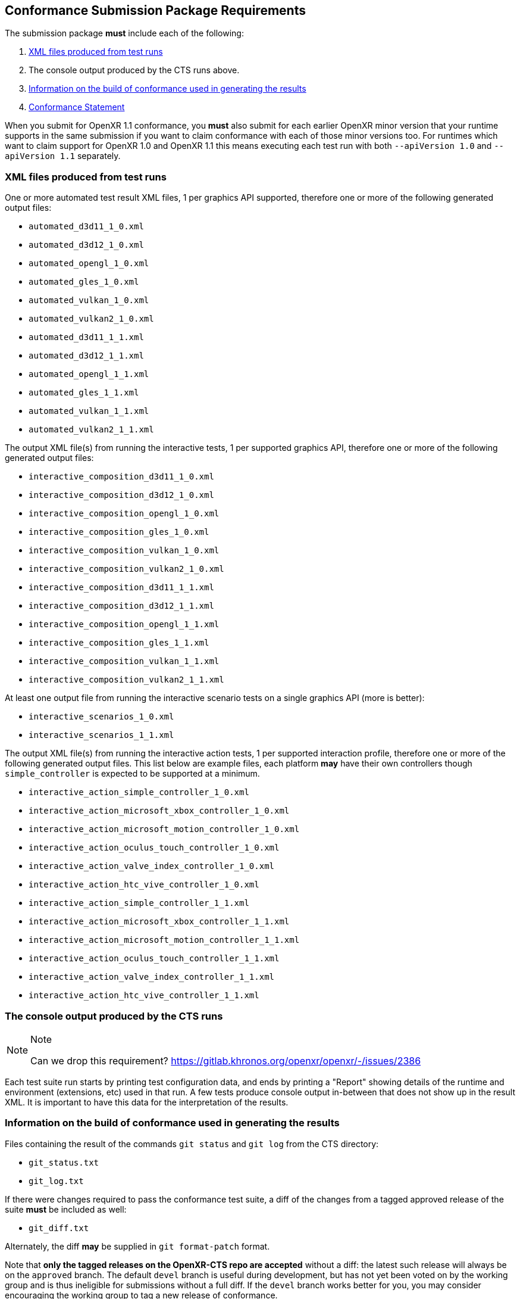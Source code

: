 // Copyright (c) 2019-2024, The Khronos Group Inc.
//
// SPDX-License-Identifier: CC-BY-4.0

[[submissions-package]]
== Conformance Submission Package Requirements

The submission package **must** include each of the following:

. <<submissions-package-xml>>
. The console output produced by the CTS runs above.
. <<submissions-package-build-info>>
. <<submissions-package-conformance-statement>>

When you submit for OpenXR 1.1 conformance, you **must** also submit for
each earlier OpenXR minor version that your runtime supports in the same
submission if you want to claim conformance with each of those minor
versions too.
For runtimes which want to claim support for OpenXR 1.0 and OpenXR 1.1 this
means executing each test run with both `--apiVersion 1.0` and `--apiVersion
1.1` separately.


[[submissions-package-xml]]
=== XML files produced from test runs

One or more automated test result XML files, 1 per graphics API supported,
therefore one or more of the following generated output files:

* `automated_d3d11_1_0.xml`
* `automated_d3d12_1_0.xml`
* `automated_opengl_1_0.xml`
* `automated_gles_1_0.xml`
* `automated_vulkan_1_0.xml`
* `automated_vulkan2_1_0.xml`
* `automated_d3d11_1_1.xml`
* `automated_d3d12_1_1.xml`
* `automated_opengl_1_1.xml`
* `automated_gles_1_1.xml`
* `automated_vulkan_1_1.xml`
* `automated_vulkan2_1_1.xml`


The output XML file(s) from running the interactive tests, 1 per supported
graphics API, therefore one or more of the following generated output files:

* `interactive_composition_d3d11_1_0.xml`
* `interactive_composition_d3d12_1_0.xml`
* `interactive_composition_opengl_1_0.xml`
* `interactive_composition_gles_1_0.xml`
* `interactive_composition_vulkan_1_0.xml`
* `interactive_composition_vulkan2_1_0.xml`
* `interactive_composition_d3d11_1_1.xml`
* `interactive_composition_d3d12_1_1.xml`
* `interactive_composition_opengl_1_1.xml`
* `interactive_composition_gles_1_1.xml`
* `interactive_composition_vulkan_1_1.xml`
* `interactive_composition_vulkan2_1_1.xml`


At least one output file from running the interactive scenario tests on a
single graphics API (more is better):

* `interactive_scenarios_1_0.xml`
* `interactive_scenarios_1_1.xml`


The output XML file(s) from running the interactive action tests, 1 per
supported interaction profile, therefore one or more of the following
generated output files.
This list below are example files, each platform **may** have their own
controllers though `simple_controller` is expected to be supported at a
minimum.

* `interactive_action_simple_controller_1_0.xml`
* `interactive_action_microsoft_xbox_controller_1_0.xml`
* `interactive_action_microsoft_motion_controller_1_0.xml`
* `interactive_action_oculus_touch_controller_1_0.xml`
* `interactive_action_valve_index_controller_1_0.xml`
* `interactive_action_htc_vive_controller_1_0.xml`
* `interactive_action_simple_controller_1_1.xml`
* `interactive_action_microsoft_xbox_controller_1_1.xml`
* `interactive_action_microsoft_motion_controller_1_1.xml`
* `interactive_action_oculus_touch_controller_1_1.xml`
* `interactive_action_valve_index_controller_1_1.xml`
* `interactive_action_htc_vive_controller_1_1.xml`

=== The console output produced by the CTS runs

.Note
[NOTE]
====
Can we drop this requirement?
<https://gitlab.khronos.org/openxr/openxr/-/issues/2386>
====

Each test suite run starts by printing test configuration data, and ends by
printing a "Report" showing details of the runtime and environment
(extensions, etc) used in that run.
A few tests produce console output in-between that does not show up in the
result XML.
It is important to have this data for the interpretation of the results.

[[submissions-package-build-info]]
=== Information on the build of conformance used in generating the results

Files containing the result of the commands `git status` and `git log` from
the CTS directory:

* `git_status.txt`
* `git_log.txt`

If there were changes required to pass the conformance test suite, a diff of
the changes from a tagged approved release of the suite **must** be included
as well:

* `git_diff.txt`

Alternately, the diff **may** be supplied in `git format-patch` format.

Note that *only the tagged releases on the OpenXR-CTS repo are accepted*
without a diff: the latest such release will always be on the `approved`
branch.
The default `devel` branch is useful during development, but has not yet
been voted on by the working group and is thus ineligible for submissions
without a full diff.
If the `devel` branch works better for you, you may consider encouraging the
working group to tag a new release of conformance.

[[submissions-package-conformance-statement]]
=== Conformance Statement

A file containing information regarding the submission called
`statement-<adopter>.txt`


[source]
----
CONFORM_VERSION:         <git tag of CTS release>
PRODUCT:                 <string-value>
CPU:                     <string-value>
OS:                      <string-value>

WARNING_EXPLANATIONS:    <optional> <paragraph describing why the warnings present in the conformance logs are not indications of conformance failure>
WAIVERS:                 <optional> <paragraph describing waiver requests for non-conformant test results>
----

The actual submission package consists of the above set of files which
**must** be bundled into a gzipped tar file named `XR<API major><API
minor>_<adopter><_info>.tgz`.
`<API major>` is the major version of the OpenXR API specification, `<API
minor>` is the minor version of the OpenXR API specification.
`<adopter>` is the name of the Adopting member company, or some recognizable
abbreviation.
The `<_info>` field is optional.
It **may** be used to uniquely identify a submission by OS, platform, date,
or other criteria when making multiple submissions.
For example, a company XYZ **may** make a submission for an OpenXR 1.1
implementation named `XR11_XYZ_PRODUCTA_Windows10.tgz`.

=== Waivers

Any test failures due to presumed bugs in the conformance tests not matching
specification behavior should be submitted as issues with potential fixes
against the conformance suite.
Waivers are requested for test failures where the underlying platform fails
to meet the expected specification behavior.
These are requested in the statement file as described above.
Enough detail should be provided such that submission reviewers can judge
the potential impact and risk to the ecosystem of approving the submission.
